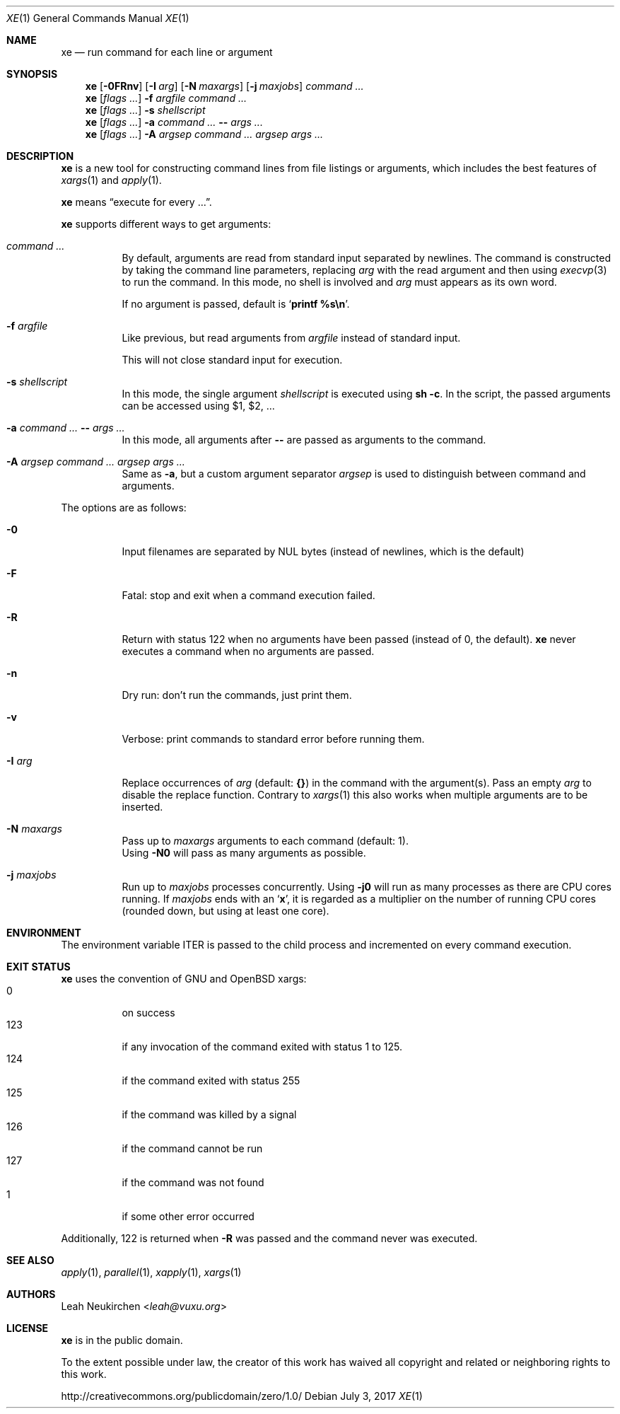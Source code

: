 .Dd July 3, 2017
.Dt XE 1
.Os
.Sh NAME
.Nm xe
.Nd run command for each line or argument
.Sh SYNOPSIS
.Nm
.Op Fl 0FRnv
.Op Fl I Ar arg
.Op Fl N Ar maxargs
.Op Fl j Ar maxjobs
.Ar command\ ...
.Nm
.Op Ar flags\ ...
.Fl f Ar argfile Ar command\ ...
.Nm
.Op Ar flags\ ...
.Fl s Ar shellscript
.Nm
.Op Ar flags\ ...
.Fl a Ar command\ ... Cm -- Ar args\ ...
.Nm
.Op Ar flags\ ...
.Fl A Ar argsep Ar command\ ... Ar argsep Ar args\ ...
.Sh DESCRIPTION
.Nm
is a new tool for constructing command lines from file listings
or arguments, which includes the best features of
.Xr xargs 1
and
.Xr apply 1 .
.Pp
.Nm
means
.Dq execute for every ... .
.Pp
.Nm
supports different ways to get arguments:
.Bl -tag -width Ds
.It Ar command\ ...
By default, arguments are read from standard input separated by newlines.
The command is constructed by taking the command line parameters, replacing
.Ar arg
with the read argument and then using
.Xr execvp 3
to run the command.
In this mode, no shell is involved and
.Ar arg
must appears as its own word.
.Pp
If no argument is passed, default is
.Sq Ic printf %s\en .
.It Fl f Ar argfile
Like previous,
but read arguments from
.Ar argfile
instead of standard input.
.Pp
This will not close standard input for execution.
.It Fl s Ar shellscript
In this mode, the single argument
.Ar shellscript
is executed using
.Ic sh -c .
In the script, the passed arguments can be accessed using $1, $2, ...
.It Fl a Ar command\ ... Cm -- Ar args\ ...
In this mode, all arguments after
.Cm --
are passed as arguments to the command.
.It Fl A Ar argsep Ar command\ ... Ar argsep Ar args\ ...
Same as
.Fl a ,
but a custom argument separator
.Ar argsep
is used to distinguish between command and arguments.
.El
.Pp
The options are as follows:
.Bl -tag -width Ds
.It Fl 0
Input filenames are separated by NUL bytes (instead of newlines, which
is the default)
.It Fl F
Fatal:
stop and exit when a command execution failed.
.It Fl R
Return with status 122 when no arguments have been passed
(instead of 0, the default).
.Nm
never executes a command when no arguments are passed.
.It Fl n
Dry run: don't run the commands, just print them.
.It Fl v
Verbose: print commands to standard error before running them.
.It Fl I Ar arg
Replace occurrences of
.Ar arg
(default:
.Cm {} )
in the command with the argument(s).
Pass an empty
.Ar arg
to disable the replace function.
Contrary to
.Xr xargs 1
this also works when multiple arguments are to be inserted.
.It Fl N Ar maxargs
Pass up to
.Ar maxargs
arguments to each command (default: 1).
.br
Using
.Fl N0
will pass as many arguments as possible.
.It Fl j Ar maxjobs
Run up to
.Ar maxjobs
processes concurrently.
Using
.Fl j0
will run as many processes as there are CPU cores running.
If
.Ar maxjobs
ends with an
.Sq Ic x ,
it is regarded as a multiplier on the number of running CPU cores
(rounded down, but using at least one core).
.El
.Sh ENVIRONMENT
The environment variable
.Ev ITER
is passed to the child process and incremented on every command execution.
.Sh EXIT STATUS
.Nm
uses the convention of GNU and OpenBSD xargs:
.Bl -tag -compact -width Ds
.It 0
on success
.It 123
if any invocation of the command exited with status 1 to 125.
.It 124
if the command exited with status 255
.It 125
if the command was killed by a signal
.It 126
if the command cannot be run
.It 127
if the command was not found
.It 1
if some other error occurred
.El
.Pp
Additionally, 122 is returned when
.Fl R
was passed and the command never was executed.
.Sh SEE ALSO
.Xr apply 1 ,
.Xr parallel 1 ,
.Xr xapply 1 ,
.Xr xargs 1
.Sh AUTHORS
.An Leah Neukirchen Aq Mt leah@vuxu.org
.Sh LICENSE
.Nm
is in the public domain.
.Pp
To the extent possible under law,
the creator of this work
has waived all copyright and related or
neighboring rights to this work.
.Pp
.Lk http://creativecommons.org/publicdomain/zero/1.0/
